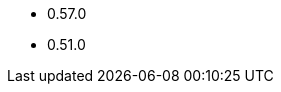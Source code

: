 // The version ranges supported by OPA-Operator
// This is a separate file, since it is used by both the direct OPA documentation, and the overarching
// Stackable Platform documentation.

- 0.57.0
- 0.51.0

